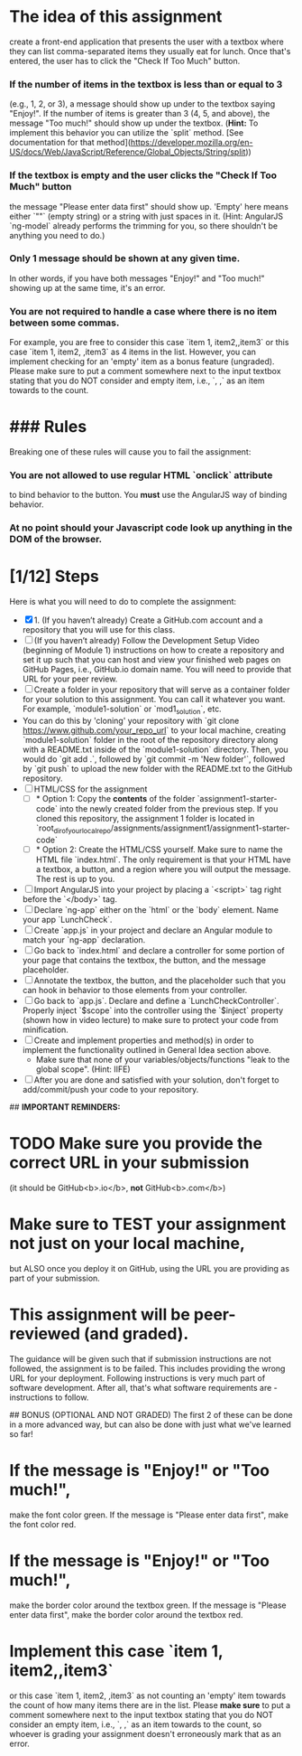 * The idea of this assignment
  create a front-end application that presents the user with a textbox
  where they can list comma-separated items they usually eat for
  lunch. Once that's entered, the user has to click the "Check If Too
  Much" button.
*** If the number of items in the textbox is less than or equal to 3
    (e.g., 1, 2, or 3), a message should show up under to the textbox
    saying "Enjoy!". If the number of items is greater than 3 (4, 5,
    and above), the message "Too much!" should show up under the
    textbox. (*Hint:* To implement this behavior you can utilize the
    `split` method. [See documentation for that
    method](https://developer.mozilla.org/en-US/docs/Web/JavaScript/Reference/Global_Objects/String/split))
***   If the textbox is empty and the user clicks the "Check If Too Much" button
    the message "Please enter data first" should show up. 'Empty' here
    means either `""` (empty string) or a string with just spaces in
    it. (Hint: AngularJS `ng-model` already performs the trimming for
    you, so there shouldn't be anything you need to do.)
***   Only 1 message should be shown at any given time.
    In other words, if you have both messages "Enjoy!" and "Too much!"
    showing up at the same time, it's an error.
***   You are not required to handle a case where there is no item between some commas.
    For example, you are free to consider this case `item 1,
    item2,,item3` or this case `item 1, item2, ,item3` as 4 items in
    the list. However, you can implement checking for an 'empty' item
    as a bonus feature (ungraded). Please make sure to put a comment
    somewhere next to the input textbox stating that you do NOT
    consider and empty item, i.e., `, ,` as an item towards to the
    count.
*   ### Rules
  Breaking one of these rules will cause you to fail the assignment:
*** You are not allowed to use regular HTML `onclick` attribute
    to bind behavior to the button. You **must** use the AngularJS way of binding behavior.
*** At no point should your Javascript code look up *anything* in the DOM of the browser.

  
* [1/12] Steps
  Here is what you will need to do to complete the assignment:
  - [X] 1. (If you haven’t already) Create a GitHub.com account and a
    repository that you will use for this class.
  - [ ] (If you haven’t already) Follow the Development Setup Video
    (beginning of Module 1) instructions on how to create a repository
    and set it up such that you can host and view your finished web
    pages on GitHub Pages, i.e., GitHub.io domain name. You will need
    to provide that URL for your peer review.
  - [ ] Create a folder in your repository that will serve as a
    container folder for your solution to this assignment. You can
    call it whatever you want. For example, `module1-solution` or
    `mod1_solution`, etc.
  - You can do this by 'cloning' your repository with `git clone
    https://www.github.com/your_repo_url` to your local machine,
    creating `module1-solution` folder in the root of the repository
    directory along with a README.txt inside of the `module1-solution`
    directory. Then, you would do `git add .`, followed by `git commit
    -m 'New folder'`, followed by `git push` to upload the new folder
    with the README.txt to the GitHub repository.
  - [ ] HTML/CSS for the assignment
    - [ ] * Option 1: Copy the **contents** of the folder
      `assignment1-starter-code` into the newly created folder from
      the previous step. If you cloned this repository, the assignment
      1 folder is located in
      `root_dir_of_your_local_repo/assignments/assignment1/assignment1-starter-code`
    - [ ] * Option 2: Create the HTML/CSS yourself. Make sure to name
      the HTML file `index.html`. The only requirement is that your
      HTML have a textbox, a button, and a region where you will
      output the message. The rest is up to you.
  - [ ] Import AngularJS into your project by placing a `<script>` tag
    right before the `</body>` tag.
  - [ ] Declare `ng-app` either on the `html` or the `body`
    element. Name your app `LunchCheck`.
  - [ ] Create `app.js` in your project and declare an Angular module
    to match your `ng-app` declaration.
  - [ ] Go back to `index.html` and declare a controller for some
    portion of your page that contains the textbox, the button, and
    the message placeholder.
  - [ ] Annotate the textbox, the button, and the placeholder such
    that you can hook in behavior to those elements from your
    controller.
  - [ ] Go back to `app.js`. Declare and define a
    `LunchCheckController`. Properly inject `$scope` into the
    controller using the `$inject` property (shown how in video
    lecture) to make sure to protect your code from minification.
  - [ ] Create and implement properties and method(s) in order to
    implement the functionality outlined in General Idea section
    above.
    * Make sure that none of your variables/objects/functions "leak to
      the global scope". (Hint: IIFE)
  - [ ] After you are done and satisfied with your solution, don't
    forget to add/commit/push your code to your repository.

## **IMPORTANT REMINDERS:**
* TODO Make **sure** you provide the correct URL in your submission
  (it should be GitHub<b>.io</b>, *not* GitHub<b>.com</b>)
* Make **sure** to TEST your assignment not just on your local machine, 
  but ALSO once you deploy it on GitHub, using the URL you are
  providing as part of your submission.
* This assignment will be peer-reviewed (and graded).
  The guidance will be given such that if submission instructions are
  not followed, the assignment is to be failed. This includes
  providing the wrong URL for your deployment. Following instructions
  is very much part of software development. After all, that's what
  software requirements are - instructions to follow.


## BONUS (OPTIONAL AND NOT GRADED)
The first 2 of these can be done in a more advanced way, but can also be done with just what we've learned so far!
* If the message is "Enjoy!" or "Too much!",
  make the font color green. If the message is "Please enter data
  first", make the font color red.
* If the message is "Enjoy!" or "Too much!",
  make the border color around the textbox green. If the message is
  "Please enter data first", make the border color around the textbox
  red.
* Implement this case `item 1, item2,,item3` 
  or this case `item 1, item2, ,item3` as not counting an 'empty' item
  towards the count of how many items there are in the list. Please
  *make sure* to put a comment somewhere next to the input textbox
  stating that you do NOT consider an empty item, i.e., `, ,` as an
  item towards to the count, so whoever is grading your assignment
  doesn't erroneously mark that as an error.
